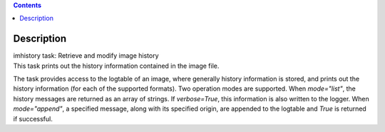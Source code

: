 .. contents::
   :depth: 3
..

.. container::
   :name: viewlet-above-content-title

Description
===========

.. container::
   :name: viewlet-below-content-title

.. container:: documentDescription description

   imhistory task: Retrieve and modify image history

.. container:: section
   :name: viewlet-above-content-body

.. container:: section
   :name: content-core

   .. container::
      :name: parent-fieldname-text

      This task prints out the history information contained in the
      image file.

      The task provides access to the logtable of an image, where
      generally history information is stored, and prints out the
      history information (for each of the supported formats). Two
      operation modes are supported. When *mode="list"*, the history
      messages are returned as an array of strings. If *verbose=True*,
      this information is also written to the logger. When
      *mode="append"*, a specified message, along with its specified
      origin, are appended to the logtable and *True* is returned if
      successful.

.. container:: section
   :name: viewlet-below-content-body
